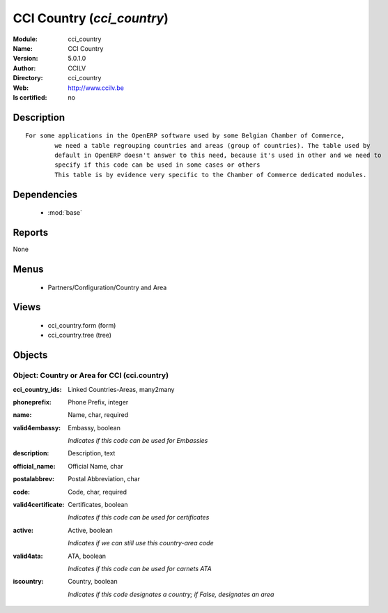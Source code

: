
.. module:: cci_country
    :synopsis: CCI Country 
    :noindex:
.. 

.. raw:: html

    <link rel="stylesheet" href="../_static/hide_objects_in_sidebar.css" type="text/css" />

    <style>
      div.body p#module-cci_country {
        display: none;
      }
    </style>

CCI Country (*cci_country*)
===========================
:Module: cci_country
:Name: CCI Country
:Version: 5.0.1.0
:Author: CCILV
:Directory: cci_country
:Web: http://www.ccilv.be
:Is certified: no

Description
-----------

::

  For some applications in the OpenERP software used by some Belgian Chamber of Commerce,
          we need a table regrouping countries and areas (group of countries). The table used by
          default in OpenERP doesn't answer to this need, because it's used in other and we need to
          specify if this code can be used in some cases or others
          This table is by evidence very specific to the Chamber of Commerce dedicated modules.

Dependencies
------------

 * :mod:`base`

Reports
-------

None


Menus
-------

 * Partners/Configuration/Country and Area

Views
-----

 * cci_country.form (form)
 * cci_country.tree (tree)


Objects
-------

Object: Country or Area for CCI (cci.country)
#############################################



:cci_country_ids: Linked Countries-Areas, many2many





:phoneprefix: Phone Prefix, integer





:name: Name, char, required





:valid4embassy: Embassy, boolean

    *Indicates if this code can be used for Embassies*



:description: Description, text





:official_name: Official Name, char





:postalabbrev: Postal Abbreviation, char





:code: Code, char, required





:valid4certificate: Certificates, boolean

    *Indicates if this code can be used for certificates*



:active: Active, boolean

    *Indicates if we can still use this country-area code*



:valid4ata: ATA, boolean

    *Indicates if this code can be used for carnets ATA*



:iscountry: Country, boolean

    *Indicates if this code designates a country; if False, designates an area*
